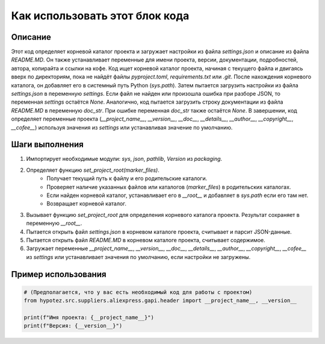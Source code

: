 Как использовать этот блок кода
=========================================================================================

Описание
-------------------------
Этот код определяет корневой каталог проекта и загружает настройки из файла `settings.json` и описание из файла `README.MD`. Он также устанавливает переменные для имени проекта, версии, документации, подробностей, автора, копирайта и ссылки на кофе. Код ищет корневой каталог проекта, начиная с текущего файла и двигаясь вверх по директориям, пока не найдёт файлы `pyproject.toml`, `requirements.txt` или `.git`. После нахождения корневого каталога, он добавляет его в системный путь Python (`sys.path`). Затем пытается загрузить настройки из файла `settings.json` в переменную `settings`. Если файл не найден или произошла ошибка при разборе JSON, то переменная `settings` остаётся `None`. Аналогично, код пытается загрузить строку документации из файла `README.MD` в переменную `doc_str`. При ошибке переменная `doc_str` также остаётся `None`. В завершении, код определяет переменные проекта (`__project_name__`, `__version__`, `__doc__`, `__details__`, `__author__`, `__copyright__`, `__cofee__`) используя значения из `settings` или устанавливая значение по умолчанию.

Шаги выполнения
-------------------------
1. Импортирует необходимые модули: `sys`, `json`, `pathlib`, `Version` из `packaging`.
2. Определяет функцию `set_project_root(marker_files)`.
    - Получает текущий путь к файлу и его родительские каталоги.
    - Проверяет наличие указанных файлов или каталогов (`marker_files`) в родительских каталогах.
    - Если найден корневой каталог, устанавливает его в `__root__` и добавляет в `sys.path` если его там нет.
    - Возвращает корневой каталог.
3. Вызывает функцию `set_project_root` для определения корневого каталога проекта. Результат сохраняет в переменную `__root__`.
4. Пытается открыть файл `settings.json` в корневом каталоге проекта, считывает и парсит JSON-данные.
5. Пытается открыть файл `README.MD` в корневом каталоге проекта, считывает содержимое.
6. Загружает переменные `__project_name__`, `__version__`, `__doc__`, `__details__`, `__author__`, `__copyright__`, `__cofee__` из `settings` или устанавливает значения по умолчанию, если настройки не загружены.

Пример использования
-------------------------
.. code-block:: python

    # (Предполагается, что у вас есть необходимый код для работы с проектом)
    from hypotez.src.suppliers.aliexpress.gapi.header import __project_name__, __version__

    print(f"Имя проекта: {__project_name__}")
    print(f"Версия: {__version__}")